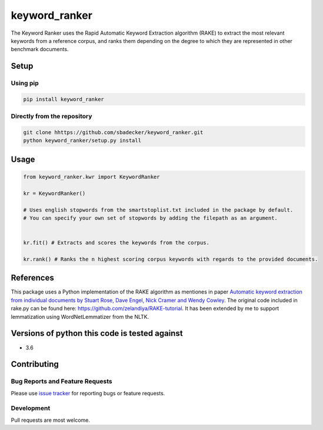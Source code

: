 keyword\_ranker
===============

The Keyword Ranker uses the Rapid Automatic Keyword Extraction algorithm
(RAKE) to extract the most relevant keywords from a reference corpus,
and ranks them depending on the degree to which they are represented in other
benchmark documents.

Setup
-----

Using pip
~~~~~~~~~

.. code:: bash

    pip install keyword_ranker

Directly from the repository
~~~~~~~~~~~~~~~~~~~~~~~~~~~~

.. code:: bash

    git clone hhttps://github.com/sbadecker/keyword_ranker.git
    python keyword_ranker/setup.py install

Usage
-----

.. code:: python

    from keyword_ranker.kwr import KeywordRanker

    kr = KeywordRanker()

    # Uses english stopwords from the smartstoplist.txt included in the package by default.
    # You can specify your own set of stopwords by adding the filepath as an argument.


    kr.fit() # Extracts and scores the keywords from the corpus.

    kr.rank() # Ranks the n highest scoring corpus keywords with regards to the provided documents.

References
----------

This package uses a Python implementation of the RAKE algorithm as
mentiones in paper `Automatic keyword extraction from individual
documents by Stuart Rose, Dave Engel, Nick Cramer and Wendy Cowley`_.
The original code included in rake.py can be found here:
https://github.com/zelandiya/RAKE-tutorial. It has been extended by me
to support lemmatization using WordNetLemmatizer from the NLTK.

Versions of python this code is tested against
----------------------------------------------

-  3.6

Contributing
------------

Bug Reports and Feature Requests
~~~~~~~~~~~~~~~~~~~~~~~~~~~~~~~~

Please use `issue tracker`_ for reporting bugs or feature requests.

Development
~~~~~~~~~~~

Pull requests are most welcome.

.. _Automatic keyword extraction from individual documents by Stuart Rose, Dave Engel, Nick Cramer and Wendy Cowley: https://www.researchgate.net/profile/Stuart_Rose/publication/227988510_Automatic_Keyword_Extraction_from_Individual_Documents/links/55071c570cf27e990e04c8bb.pdf
.. _issue tracker: https://github.com/sbadecker/keyword_ranker/issues
